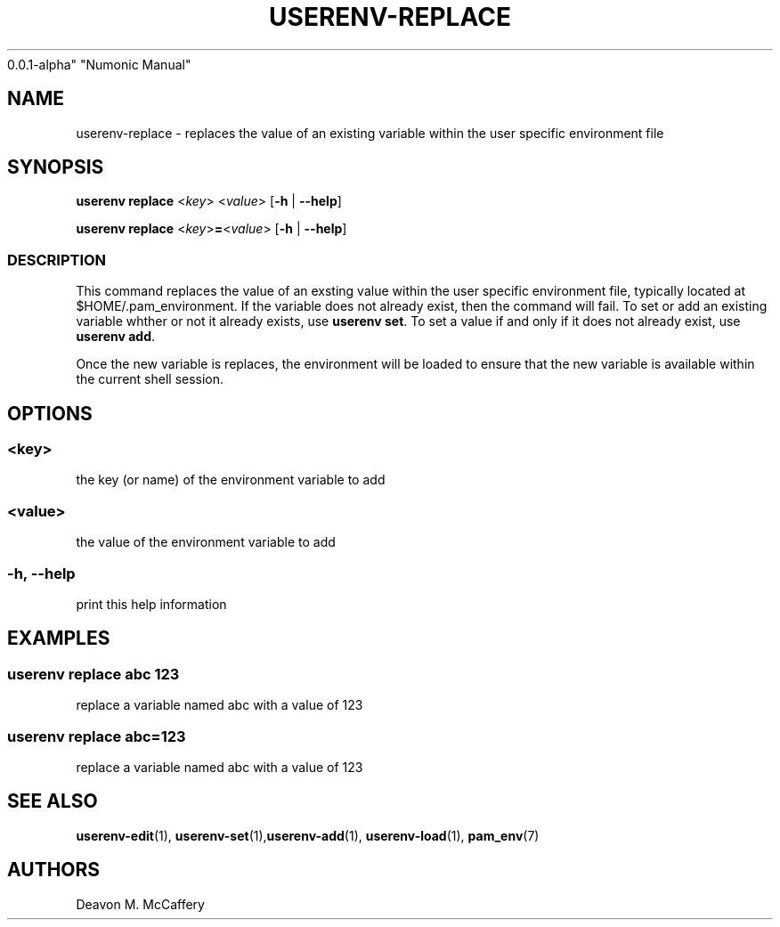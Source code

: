.TH "USERENV-REPLACE" "1" "November 18, 2021" "Numonic
0.0.1-alpha" "Numonic Manual"
.nh \" Turn off hyphenation by default.
.SH NAME
.PP
userenv-replace - replaces the value of an existing variable within the
user specific environment file
.SH SYNOPSIS
.PP
\f[B]userenv replace\f[R] <\f[I]key\f[R]> <\f[I]value\f[R]>
[\f[B]-h\f[R] | \f[B]--help\f[R]]
.PP
\f[B]userenv replace\f[R] <\f[I]key\f[R]>\f[B]=\f[R]<\f[I]value\f[R]>
[\f[B]-h\f[R] | \f[B]--help\f[R]]
.SS DESCRIPTION
.PP
This command replaces the value of an exsting value within the user
specific environment file, typically located at $HOME/.pam_environment.
If the variable does not already exist, then the command will fail.
To set or add an existing variable whther or not it already exists, use
\f[B]userenv set\f[R].
To set a value if and only if it does not already exist, use
\f[B]userenv add\f[R].
.PP
Once the new variable is replaces, the environment will be loaded to
ensure that the new variable is available within the current shell
session.
.SH OPTIONS
.SS <key>
.PP
the key (or name) of the environment variable to add
.SS <value>
.PP
the value of the environment variable to add
.SS -h, --help
.PP
print this help information
.SH EXAMPLES
.SS userenv replace abc 123
.PP
replace a variable named abc with a value of 123
.SS userenv replace abc=123
.PP
replace a variable named abc with a value of 123
.SH SEE ALSO
.PP
\f[B]userenv-edit\f[R](1),
\f[B]userenv-set\f[R](1),\f[B]userenv-add\f[R](1),
\f[B]userenv-load\f[R](1), \f[B]pam_env\f[R](7)
.SH AUTHORS
Deavon M. McCaffery
